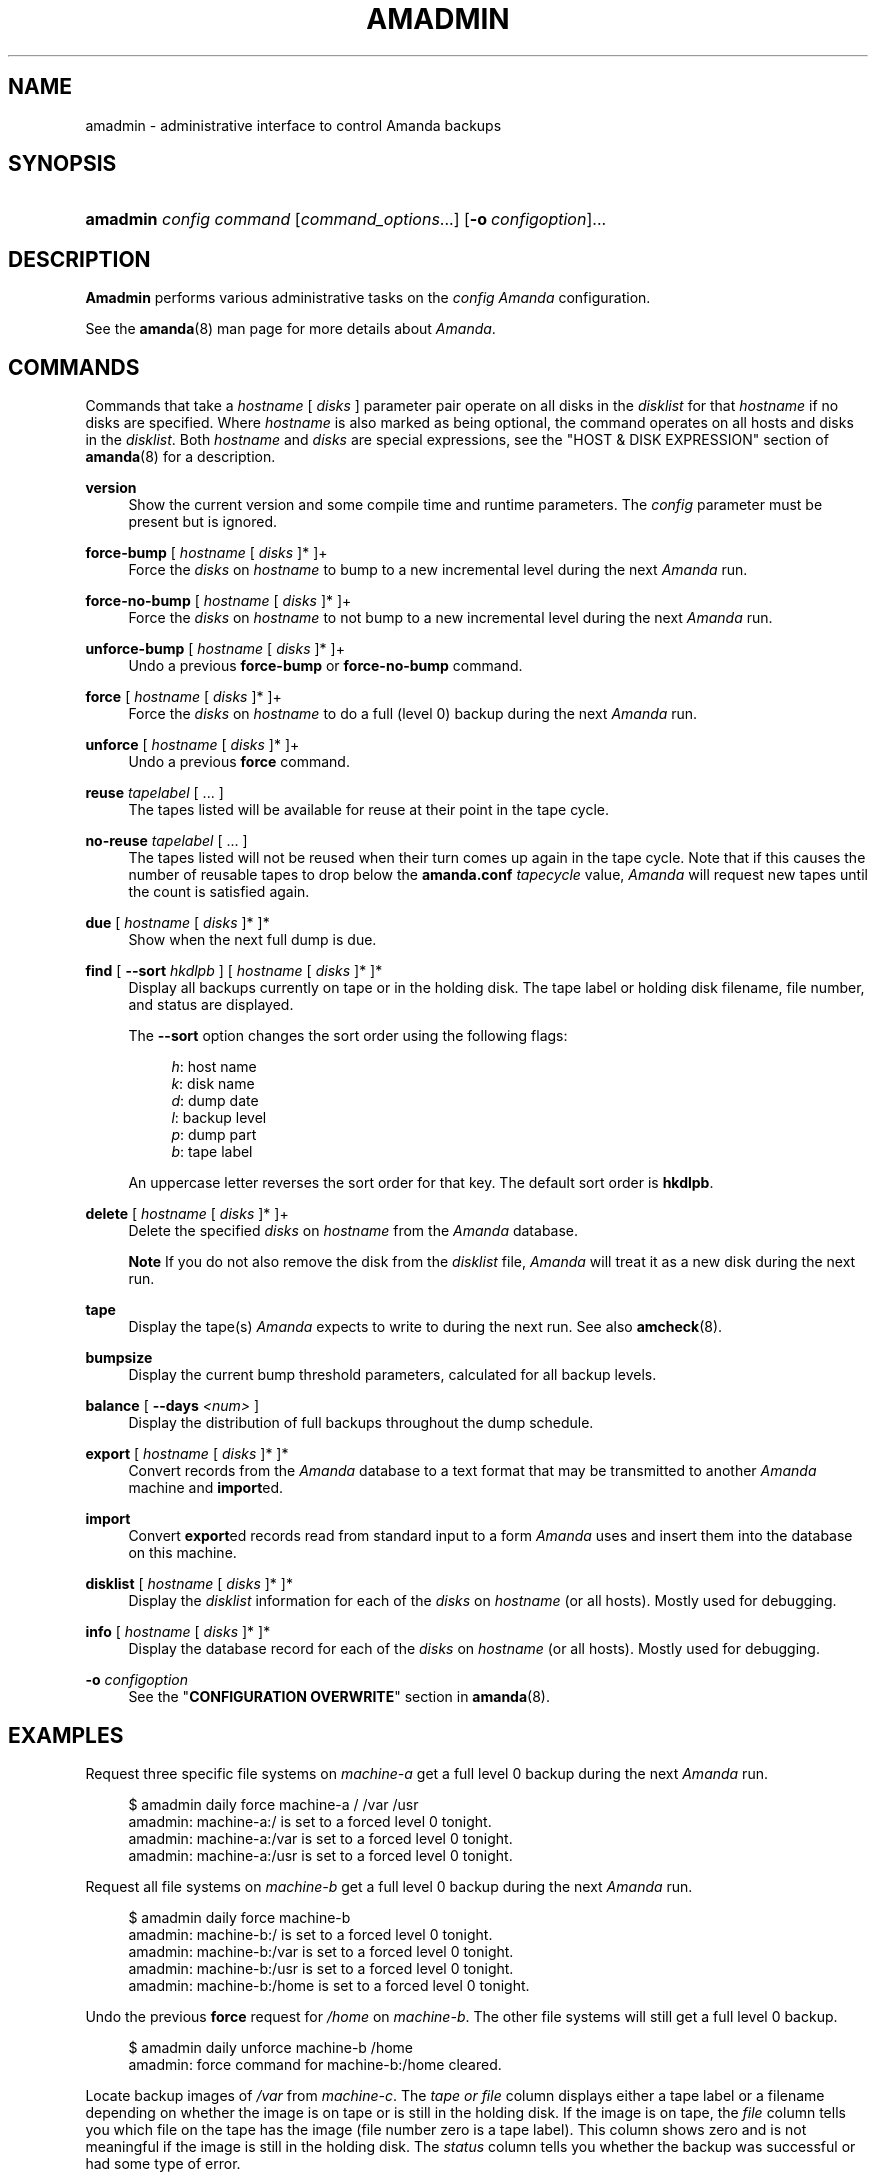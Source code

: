 .\"     Title: amadmin
.\"    Author: 
.\" Generator: DocBook XSL Stylesheets v1.72.0 <http://docbook.sf.net/>
.\"      Date: 02/07/2007
.\"    Manual: 
.\"    Source: 
.\"
.TH "AMADMIN" "8" "02/07/2007" "" ""
.\" disable hyphenation
.nh
.\" disable justification (adjust text to left margin only)
.ad l
.SH "NAME"
amadmin \- administrative interface to control Amanda backups
.SH "SYNOPSIS"
.HP 8
\fBamadmin\fR \fIconfig\fR \fIcommand\fR [\fIcommand_options\fR...] [\fB\-o\ \fR\fIconfigoption\fR]...
.SH "DESCRIPTION"
.PP
\fBAmadmin\fR
performs various administrative tasks on the
\fIconfig\fR
\fIAmanda\fR
configuration.
.PP
See the
\fBamanda\fR(8)
man page for more details about
\fIAmanda\fR.
.SH "COMMANDS"
.PP
Commands that take a
\fIhostname\fR
[
\fIdisks\fR
] parameter pair operate on all disks in the
\fIdisklist\fR
for that
\fIhostname\fR
if no disks are specified. Where
\fIhostname\fR
is also marked as being optional, the command operates on all hosts and disks in the
\fIdisklist\fR. Both
\fIhostname\fR
and
\fIdisks\fR
are special expressions, see the "HOST & DISK EXPRESSION" section of
\fBamanda\fR(8)
for a description.
.PP
\fBversion\fR
.RS 4
Show the current version and some compile time and runtime parameters. The
\fIconfig\fR
parameter must be present but is ignored.
.RE
.PP
\fBforce\-bump\fR [ \fIhostname\fR [ \fIdisks\fR ]* ]+
.RS 4
Force the
\fIdisks\fR
on
\fIhostname\fR
to bump to a new incremental level during the next
\fIAmanda\fR
run.
.RE
.PP
\fBforce\-no\-bump\fR [ \fIhostname\fR [ \fIdisks\fR ]* ]+
.RS 4
Force the
\fIdisks\fR
on
\fIhostname\fR
to not bump to a new incremental level during the next
\fIAmanda\fR
run.
.RE
.PP
\fBunforce\-bump\fR [ \fIhostname\fR [ \fIdisks\fR ]* ]+
.RS 4
Undo a previous
\fBforce\-bump\fR
or
\fBforce\-no\-bump\fR
command.
.RE
.PP
\fBforce\fR [ \fIhostname\fR [ \fIdisks\fR ]* ]+
.RS 4
Force the
\fIdisks\fR
on
\fIhostname\fR
to do a full (level 0) backup during the next
\fIAmanda\fR
run.
.RE
.PP
\fBunforce\fR [ \fIhostname\fR [ \fIdisks\fR ]* ]+
.RS 4
Undo a previous
\fBforce\fR
command.
.RE
.PP
\fBreuse\fR \fItapelabel\fR [ ... ]
.RS 4
The tapes listed will be available for reuse at their point in the tape cycle.
.RE
.PP
\fBno\-reuse\fR \fItapelabel\fR [ ... ]
.RS 4
The tapes listed will not be reused when their turn comes up again in the tape cycle. Note that if this causes the number of reusable tapes to drop below the
\fBamanda.conf\fR
\fItapecycle\fR
value,
\fIAmanda\fR
will request new tapes until the count is satisfied again.
.RE
.PP
\fBdue\fR [ \fIhostname\fR [ \fIdisks\fR ]* ]*
.RS 4
Show when the next full dump is due.
.RE
.PP
\fBfind\fR [ \fB\-\-sort\fR \fIhkdlpb\fR ] [ \fIhostname\fR [ \fIdisks\fR ]* ]*
.RS 4
Display all backups currently on tape or in the holding disk. The tape label or holding disk filename, file number, and status are displayed.
.sp
The
\fB\-\-sort\fR
option changes the sort order using the following flags:
.sp
.RS 4
.nf
\fIh\fR: host name
\fIk\fR: disk name
\fId\fR: dump date
\fIl\fR: backup level
\fIp\fR: dump part
\fIb\fR: tape label
.fi
.RE
.sp
An uppercase letter reverses the sort order for that key. The default sort order is
\fBhkdlpb\fR.
.RE
.PP
\fBdelete\fR [ \fIhostname\fR [ \fIdisks\fR ]* ]+
.RS 4
Delete the specified
\fIdisks\fR
on
\fIhostname\fR
from the
\fIAmanda\fR
database.
.sp
.it 1 an-trap
.nr an-no-space-flag 1
.nr an-break-flag 1
.br
\fBNote\fR
If you do not also remove the disk from the
\fIdisklist\fR
file,
\fIAmanda\fR
will treat it as a new disk during the next run.
.RE
.PP
\fBtape\fR
.RS 4
Display the tape(s)
\fIAmanda\fR
expects to write to during the next run. See also
\fBamcheck\fR(8).
.RE
.PP
\fBbumpsize\fR
.RS 4
Display the current bump threshold parameters, calculated for all backup levels.
.RE
.PP
\fBbalance\fR [ \fB\-\-days\fR \fI<num>\fR ]
.RS 4
Display the distribution of full backups throughout the dump schedule.
.RE
.PP
\fBexport\fR [ \fIhostname\fR [ \fIdisks\fR ]* ]*
.RS 4
Convert records from the
\fIAmanda\fR
database to a text format that may be transmitted to another
\fIAmanda\fR
machine and
\fBimport\fRed.
.RE
.PP
\fBimport\fR
.RS 4
Convert
\fBexport\fRed records read from standard input to a form
\fIAmanda\fR
uses and insert them into the database on this machine.
.RE
.PP
\fBdisklist\fR [ \fIhostname\fR [ \fIdisks\fR ]* ]*
.RS 4
Display the
\fIdisklist\fR
information for each of the
\fIdisks\fR
on
\fIhostname\fR
(or all hosts). Mostly used for debugging.
.RE
.PP
\fBinfo\fR [ \fIhostname\fR [ \fIdisks\fR ]* ]*
.RS 4
Display the database record for each of the
\fIdisks\fR
on
\fIhostname\fR
(or all hosts). Mostly used for debugging.
.RE
.PP
\fB\-o\fR \fIconfigoption\fR
.RS 4
See the "\fBCONFIGURATION OVERWRITE\fR" section in
\fBamanda\fR(8).
.RE
.SH "EXAMPLES"
.PP
Request three specific file systems on
\fImachine\-a\fR
get a full level 0 backup during the next
\fIAmanda\fR
run.
.sp
.RS 4
.nf
$ amadmin daily force machine\-a / /var /usr
amadmin: machine\-a:/ is set to a forced level 0 tonight.
amadmin: machine\-a:/var is set to a forced level 0 tonight.
amadmin: machine\-a:/usr is set to a forced level 0 tonight.
.fi
.RE
.PP
Request all file systems on
\fImachine\-b\fR
get a full level 0 backup during the next
\fIAmanda\fR
run.
.sp
.RS 4
.nf
$ amadmin daily force machine\-b
amadmin: machine\-b:/ is set to a forced level 0 tonight.
amadmin: machine\-b:/var is set to a forced level 0 tonight.
amadmin: machine\-b:/usr is set to a forced level 0 tonight.
amadmin: machine\-b:/home is set to a forced level 0 tonight.
.fi
.RE
.PP
Undo the previous
\fBforce\fR
request for
\fI/home\fR
on
\fImachine\-b\fR. The other file systems will still get a full level 0 backup.
.sp
.RS 4
.nf
$ amadmin daily unforce machine\-b /home
amadmin: force command for machine\-b:/home cleared.
.fi
.RE
.PP
Locate backup images of
\fI/var\fR
from
\fImachine\-c\fR. The
\fItape or file\fR
column displays either a tape label or a filename depending on whether the image is on tape or is still in the holding disk. If the image is on tape, the
\fIfile\fR
column tells you which file on the tape has the image (file number zero is a tape label). This column shows zero and is not meaningful if the image is still in the holding disk. The
\fIstatus\fR
column tells you whether the backup was successful or had some type of error.
.sp
.RS 4
.nf
$ amadmin daily find machine\-c /var
date        host      disk lv tape or file                 file part  status
2000\-11\-09  machine\-c /var  0 000110                       9   \-\-  OK
2000\-11\-08  machine\-c /var  2 000109                       2   \-\-  OK
2000\-11\-07  machine\-c /var  2 /amanda/20001107/machine\-c._var.2  0 OK
2000\-11\-06  machine\-c /var  2 000107                       2   \-\-  OK
2000\-11\-05  machine\-c /var  2 000106                       3   \-\-  OK
2000\-11\-04  machine\-c /var  2 000105                       2   \-\-  OK
2000\-11\-03  machine\-c /var  2 000104                       2   \-\-  OK
2000\-11\-02  machine\-c /var  2 000103                       2   \-\-  OK
2000\-11\-01  machine\-c /var  1 000102                       5   \-\-  OK
2000\-10\-31  machine\-c /var  1 000101                       3   \-\-  OK
.fi
.RE
.PP
Forget about the
\fI/workspace\fR
disk on
\fImachine\-d\fR. If you do not also remove the disk from the
\fIdisklist\fR
file,
\fIAmanda\fR
will treat it as a new disk during the next run.
.sp
.RS 4
.nf
$ amadmin daily delete machine\-d /workspace
amadmin: machine\-d:/workspace deleted from database.
amadmin: NOTE: you'll have to remove these from the disklist yourself.
.fi
.RE
.PP
Find the next tape
\fIAmanda\fR
will use (in this case,
123456).
.sp
.RS 4
.nf
$ amadmin daily tape
The next \fIAmanda\fR run should go onto tape 123456 or a new tape.
.fi
.RE
.PP
Show how well full backups are balanced across the dump cycle. The
\fIdue\-date\fR
column is the day the backups are due for a full backup.
\fI#fs\fR
shows the number of filesystems doing full backups that night, and
\fIorig KB\fR
and
\fIout KB\fR
show the estimated total size of the backups before and after any compression, respectively.
.PP
The
\fIbalance\fR
column shows how far off that night's backups are from the average size (shown at the bottom of the balance column).
\fIAmanda\fR
tries to keep the backups within +/\- 5%, but since the amount of data on each filesystem is always changing, and
\fIAmanda\fR
will never delay backups just to rebalance the schedule, it is common for the schedule to fluctuate by larger percentages. In particular, in the case of a tape or backup failure, a bump will occur the following night, which will not be smoothed out until the next pass through the schedule.
.PP
The last line also shows an estimate of how many
\fIAmanda\fR
runs will be made between full backups for a file system. In the example, a file system will probably have a full backup done every eight times
\fIAmanda\fR
is run (e.g. every eight days).
.sp
.RS 4
.nf
$ amadmin daily balance
 due\-date  #fs   orig KB    out KB  balance
\-\-\-\-\-\-\-\-\-\-\-\-\-\-\-\-\-\-\-\-\-\-\-\-\-\-\-\-\-\-\-\-\-\-\-\-\-\-\-\-\-\-\-
11/10 Mon   21    930389    768753    +5.1%
11/11 Tue   29   1236272    733211    +0.2%
11/12 Wed   31   1552381    735796    +0.6%
11/13 Thu   23   1368447    684552    \-6.4%
11/14 Fri   32   1065603    758155    +3.6%
11/15 Sat   14   1300535    738430    +0.9%
11/16 Sun   31   1362696    740365    +1.2%
11/17 Mon   30   1427936    773397    +5.7%
11/18 Tue   11   1059191    721786    \-1.3%
11/19 Wed   19   1108737    661867    \-9.5%
\-\-\-\-\-\-\-\-\-\-\-\-\-\-\-\-\-\-\-\-\-\-\-\-\-\-\-\-\-\-\-\-\-\-\-\-\-\-\-\-\-\-\-
TOTAL      241  12412187   7316312   731631  (estimated 8 runs per dumpcycle)
.fi
.RE
.SH "FILES"
.PP
/usr/local/etc/amanda/\fIconfig\fR/amanda.conf
.SH "AUTHOR"
.PP
James da Silva,
<jds@amanda.org>
: Original text
.PP
Stefan G. Weichinger,
<sgw@amanda.org>, maintainer of the
\fIAmanda\fR\-documentation: XML\-conversion
.SH "SEE ALSO"
.PP
\fBamanda\fR(8),
\fBamcheck\fR(8),
\fBamdump\fR(8),
\fBamrestore\fR(8),
\fBamfetchdump\fR(8)
